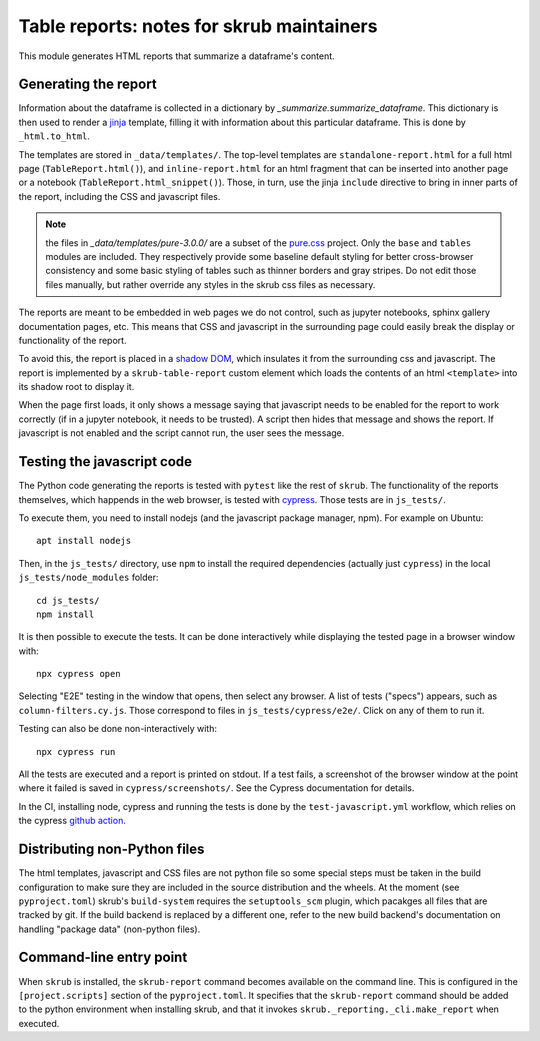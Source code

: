 Table reports: notes for skrub maintainers
==========================================

This module generates HTML reports that summarize a dataframe's content.

Generating the report
---------------------

Information about the dataframe is collected in a dictionary by
`_summarize.summarize_dataframe`. This dictionary is then used to render a
`jinja <https://jinja.palletsprojects.com/en/3.0.x/>`_ template, filling it with
information about this particular dataframe. This is done by ``_html.to_html``.

The templates are stored in ``_data/templates/``. The top-level templates are
``standalone-report.html`` for a full html page (``TableReport.html()``), and
``inline-report.html`` for an html fragment that can be inserted into another
page or a notebook (``TableReport.html_snippet()``). Those, in turn, use the
jinja ``include`` directive to bring in inner parts of the report, including the
CSS and javascript files.

.. note::

   the files in `_data/templates/pure-3.0.0/` are a subset of the
   `pure.css <https://purecss.io/>`_ project. Only the ``base`` and ``tables``
   modules are included. They respectively provide some baseline default styling
   for better cross-browser consistency and some basic styling of tables such as
   thinner borders and gray stripes. Do not edit those files manually, but
   rather override any styles in the skrub css files as necessary.

The reports are meant to be embedded in web pages we do not control, such as
jupyter notebooks, sphinx gallery documentation pages, etc.
This means that CSS and javascript in the surrounding page could easily break
the display or functionality of the report.

To avoid this, the report is placed in a
`shadow DOM <https://developer.mozilla.org/en-US/docs/Web/API/Web_components#shadow_dom>`_,
which insulates it from the surrounding css and javascript. The report is
implemented by a ``skrub-table-report`` custom element which loads the contents
of an html ``<template>`` into its shadow root to display it.

When the page first loads, it only shows a message saying that javascript needs
to be enabled for the report to work correctly (if in a jupyter notebook, it
needs to be trusted). A script then hides that message and shows the report. If
javascript is not enabled and the script cannot run, the user sees the message.

Testing the javascript code
---------------------------

The Python code generating the reports is tested with ``pytest`` like the rest of ``skrub``.
The functionality of the reports themselves, which happends in the web browser,
is tested with `cypress <https://www.cypress.io/>`_. Those tests are in ``js_tests/``.

To execute them, you need to install nodejs (and the javascript package manager,
npm). For example on Ubuntu::

  apt install nodejs

Then, in the ``js_tests/`` directory, use ``npm`` to install the required
dependencies (actually just ``cypress``) in the local ``js_tests/node_modules``
folder::

  cd js_tests/
  npm install

It is then possible to execute the tests. It can be done interactively while displaying
the tested page in a browser window with::

  npx cypress open

Selecting "E2E" testing in the window that opens, then select any browser. A
list of tests ("specs") appears, such as ``column-filters.cy.js``. Those
correspond to files in ``js_tests/cypress/e2e/``. Click on any of them to run
it.

Testing can also be done non-interactively with::

  npx cypress run

All the tests are executed and a report is printed on stdout. If a test fails, a
screenshot of the browser window at the point where it failed is saved in
``cypress/screenshots/``. See the Cypress documentation for details.

In the CI, installing node, cypress and running the tests is done by the
``test-javascript.yml`` workflow, which relies on the cypress
`github action <https://github.com/cypress-io/github-action>`_.


Distributing non-Python files
-----------------------------

The html templates, javascript and CSS files are not python file so some special
steps must be taken in the build configuration to make sure they are included in
the source distribution and the wheels. At the moment (see ``pyproject.toml``)
skrub's ``build-system`` requires the ``setuptools_scm`` plugin, which pacakges
all files that are tracked by git. If the build backend is replaced by a
different one, refer to the new build backend's documentation on handling
"package data" (non-python files).

Command-line entry point
------------------------

When ``skrub`` is installed, the ``skrub-report`` command becomes available on
the command line. This is configured in the ``[project.scripts]`` section of the
``pyproject.toml``. It specifies that the ``skrub-report`` command should be
added to the python environment when installing skrub, and that it invokes
``skrub._reporting._cli.make_report`` when executed.
